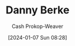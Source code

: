 :PROPERTIES:
:ID:       0d929227-c2bd-47bf-8614-4b142b9a940b
:ROAM_ALIASES: "Daniel Berke"
:LAST_MODIFIED: [2024-01-07 Sun 08:28]
:END:
#+title: Danny Berke
#+hugo_custom_front_matter: :slug "0d929227-c2bd-47bf-8614-4b142b9a940b"
#+author: Cash Prokop-Weaver
#+date: [2024-01-07 Sun 08:28]
#+filetags: :person:
* Flashcards :noexport:
